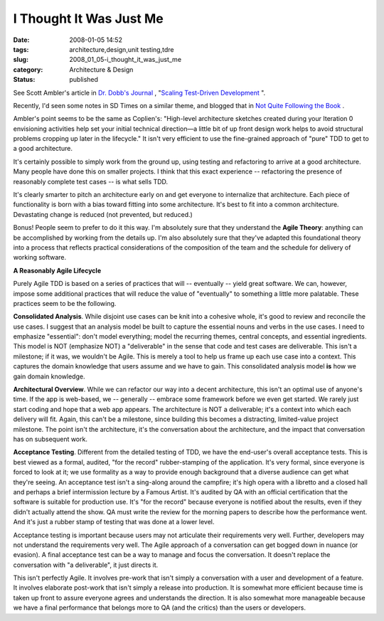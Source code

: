 I Thought It Was Just Me
========================

:date: 2008-01-05 14:52
:tags: architecture,design,unit testing,tdre
:slug: 2008_01_05-i_thought_it_was_just_me
:category: Architecture & Design
:status: published







See Scott Ambler's article in `Dr. Dobb's Journal <http://ddj.com>`_ , "`Scaling Test-Driven Development <http://ddj.com/architect/205207998>`_ ".



Recently, I'd seen some notes in SD Times on a similar theme, and blogged that in `Not Quite Following the Book <{filename}/blog/2007/12/2007_12_07-not_quite_following_the_book.rst>`_ .



Ambler's point seems to be the same as Coplien's: "High-level architecture sketches created during your Iteration 0 envisioning activities help set your initial technical direction—a little bit of up front design work helps to avoid structural problems cropping up later in the lifecycle."  It isn't very efficient to use the fine-grained approach of "pure" TDD to get to a good architecture.



It's certainly possible to simply work from the ground up, using testing and refactoring to arrive at a good architecture.  Many people have done this on smaller projects.  I think that this exact experience -- refactoring the presence of reasonably complete test cases -- is what sells TDD.



It's clearly smarter to pitch an architecture early on and get everyone to internalize that architecture.  Each piece of functionality is born with a bias toward fitting into some architecture.  It's best to fit into a common architecture.  Devastating change is reduced (not prevented, but reduced.)



Bonus!  People seem to prefer to do it this way.  I'm absolutely sure that they understand the :strong:`Agile Theory`:  anything can be accomplished by working from the details up.   I'm also absolutely sure that they've adapted this foundational theory into a process that reflects practical considerations of the composition of the team and the schedule for delivery of working software.



:strong:`A Reasonably Agile Lifecycle`



Purely Agile TDD is based on a series of practices that will -- eventually -- yield great software.  We can, however, impose some additional practices that will reduce the value of "eventually" to something a little more palatable.  These practices seem to be the following.



:strong:`Consolidated Analysis`.  While disjoint use cases can be knit into a cohesive whole, it's good to review and reconcile the use cases.  I suggest that an analysis model be built to capture the essential nouns and verbs in the use cases.  I need to emphasize "essential": don't model everything; model the recurring themes, central concepts, and essential ingredients.  This model is NOT (emphasize NOT) a "deliverable" in the sense that code and test cases are deliverable.  This isn't a milestone; if it was, we wouldn't be Agile.  This is merely a tool to help us frame up each use case into a context.  This captures the domain knowledge that users assume and we have to gain.  This consolidated analysis model :strong:`is`  how we gain domain knowledge.



:strong:`Architectural Overview`.  While we can refactor our way into a decent architecture, this isn't an optimal use of anyone's time.  If the app is web-based, we -- generally -- embrace some framework before we even get started.  We rarely just start coding and hope that a web app appears.  The architecture is NOT a deliverable; it's a context into which each delivery will fit.  Again, this can't be a milestone, since building this becomes a distracting, limited-value project milestone.  The point isn't the architecture, it's the conversation about the architecture, and the impact that conversation has on subsequent work.



:strong:`Acceptance Testing`.  Different from the detailed testing of TDD, we have the end-user's overall acceptance tests.  This is best viewed as a formal, audited, "for the record" rubber-stamping of the application.  It's very formal, since everyone is forced to look at it; we use formality as a way to provide enough background that a diverse audience can get what they're seeing.  An acceptance test isn't a sing-along around the campfire; it's high opera with a libretto and a closed hall and perhaps a brief intermission lecture by a Famous Artist.  It's audited by QA with an official certification that the software is suitable for production use.  It's "for the record" because everyone is notified about the results, even if they didn't actually attend the show.  QA must write the review for the morning papers to describe how the performance went.  And it's just a rubber stamp of testing that was done at a lower level.



Acceptance testing is important because users may not articulate their requirements very well.  Further, developers may not understand the requirements very well.  The Agile approach of a conversation can get bogged down in nuance (or evasion).  A final acceptance test can be a way to manage and focus the conversation.  It doesn't replace the conversation with "a deliverable", it just directs it.



This isn't perfectly Agile.  It involves pre-work that isn't simply a conversation with a user and development of a feature.  It involves elaborate post-work that isn't simply a release into production.  It is somewhat more efficient because time is taken up front to assure everyone agrees and understands the direction.  It is also somewhat more manageable because we have a final performance that belongs more to QA (and the critics) than the users or developers.




